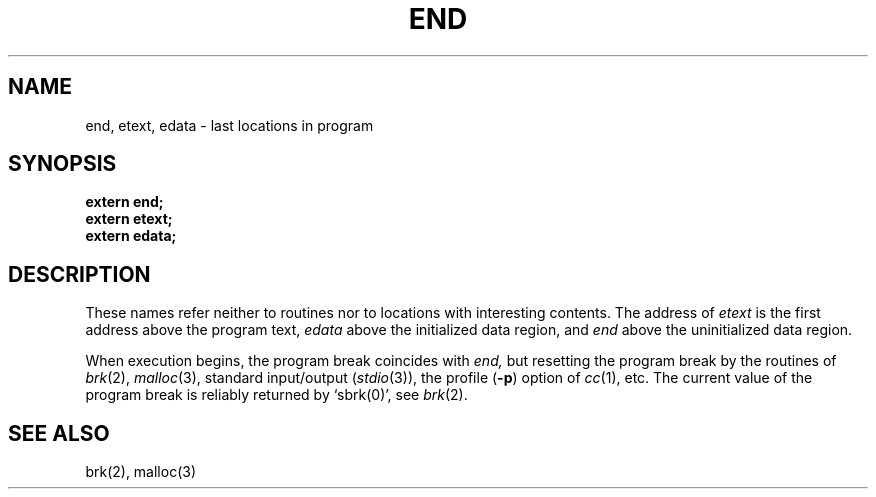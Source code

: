 .TH END 3 
.SH NAME
end, etext, edata \- last locations in program
.SH SYNOPSIS
.B extern end;
.br
.B extern etext;
.br
.B extern edata;
.SH DESCRIPTION
These names refer neither to routines
nor to locations with interesting contents.
The address of
.I etext
is the first address above the program text,
.I edata
above the initialized data region, and
.I end
above the uninitialized data region.
.PP
When execution begins, the program break
coincides with
.I end,
but resetting the program break by
the routines of
.IR brk (2),
.IR malloc (3), 
standard input/output
.RI ( stdio (3)),
the profile
.RB ( \-p )
option of 
.IR cc (1),
etc.
The current value of the program break
is reliably returned by `sbrk(0)',
see
.IR brk (2).
.SH "SEE ALSO"
brk(2), malloc(3)
